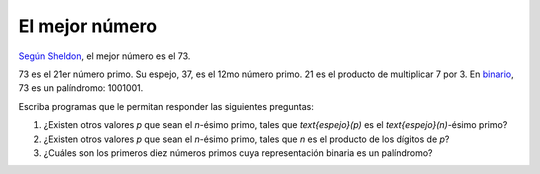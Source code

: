 El mejor número
===============

`Según Sheldon`_,
el mejor número es el 73.

73 es el 21er número primo. Su espejo, 37, es el 12mo número primo.
21 es el producto de multiplicar 7 por 3.
En binario_, 73 es un palíndromo: 1001001.

Escriba programas que le permitan responder las siguientes preguntas:

#. ¿Existen otros valores `p` que sean el `n`-ésimo primo,
   tales que `\text{espejo}(p)` es el `\text{espejo}(n)`-ésimo primo?

#. ¿Existen otros valores `p` que sean el `n`-ésimo primo,
   tales que `n` es el producto de los dígitos de `p`?

#. ¿Cuáles son los primeros diez números primos
   cuya representación binaria es un palíndromo?

.. _Según Sheldon: http://www.youtube.com/watch?v=Gg9kSn3NRVk
.. _binario: http://es.wikipedia.org/wiki/Sistema_binario

